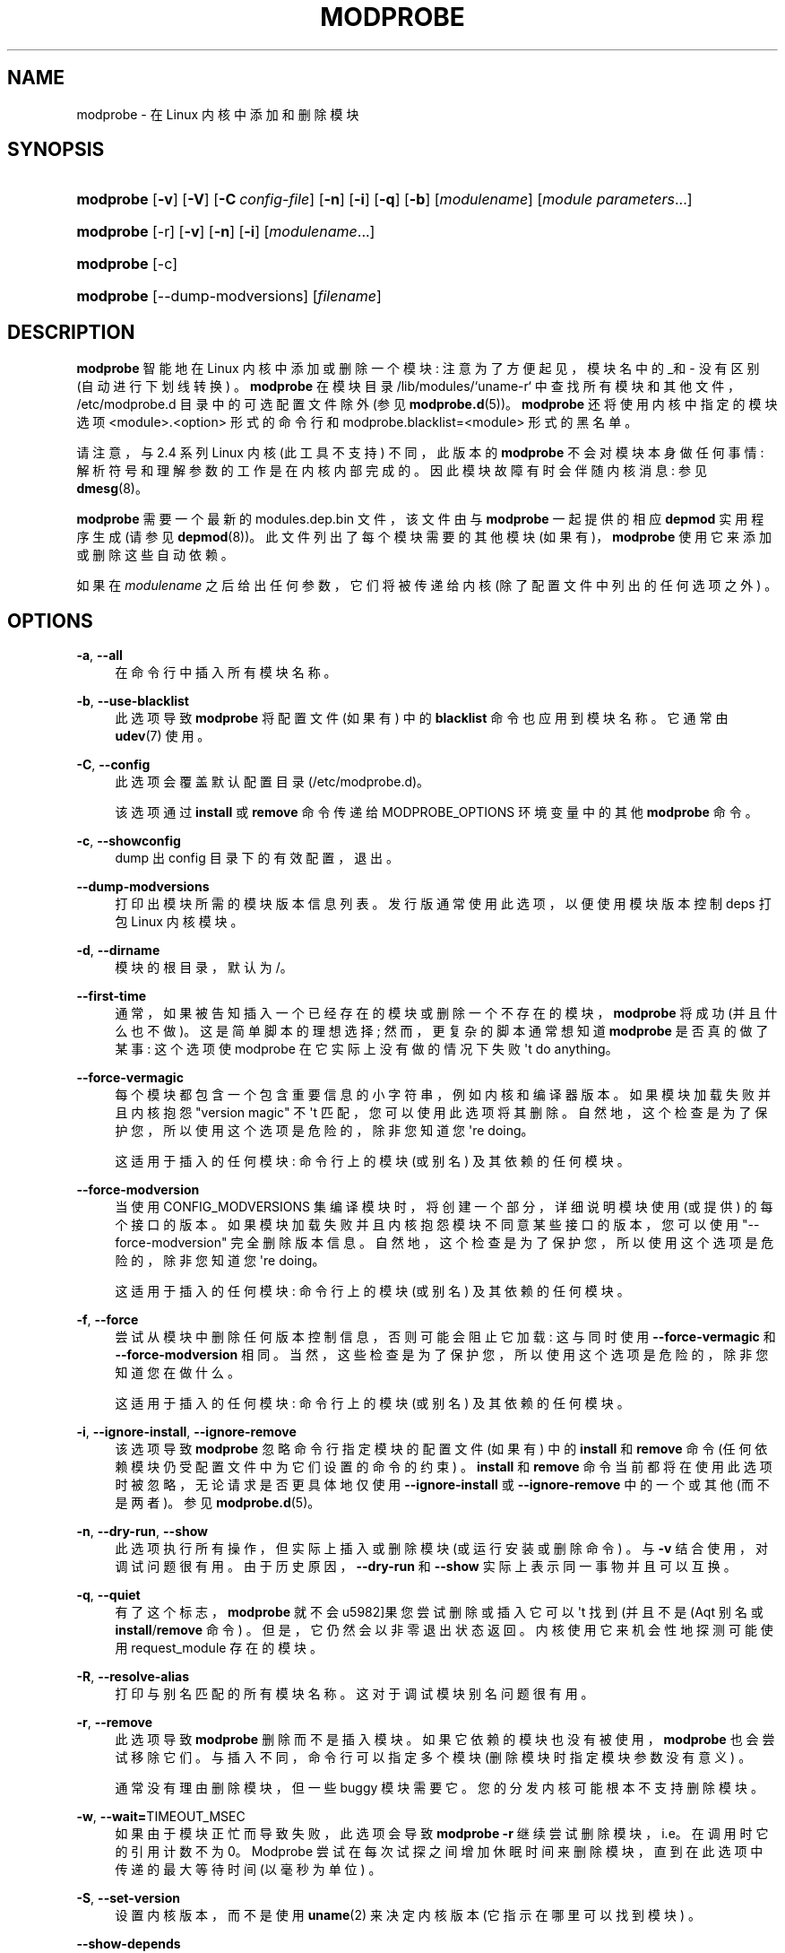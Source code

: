 .\" -*- coding: UTF-8 -*-
'\" t
.\"     Title: modprobe
.\"    Author: Jon Masters <jcm@jonmasters.org>
.\" Generator: DocBook XSL Stylesheets vsnapshot <http://docbook.sf.net/>
.\"      Date: 06/30/2022
.\"    Manual: modprobe
.\"    Source: kmod
.\"  Language: English
.\"
.\"*******************************************************************
.\"
.\" This file was generated with po4a. Translate the source file.
.\"
.\"*******************************************************************
.TH MODPROBE 8 06/30/2022 kmod modprobe
.ie  \n(.g .ds Aq \(aq
.el       .ds Aq '
.\" -----------------------------------------------------------------
.\" * Define some portability stuff
.\" -----------------------------------------------------------------
.\" ~~~~~~~~~~~~~~~~~~~~~~~~~~~~~~~~~~~~~~~~~~~~~~~~~~~~~~~~~~~~~~~~~
.\" http://bugs.debian.org/507673
.\" http://lists.gnu.org/archive/html/groff/2009-02/msg00013.html
.\" ~~~~~~~~~~~~~~~~~~~~~~~~~~~~~~~~~~~~~~~~~~~~~~~~~~~~~~~~~~~~~~~~~
.\" -----------------------------------------------------------------
.\" * set default formatting
.\" -----------------------------------------------------------------
.\" disable hyphenation
.nh
.\" disable justification (adjust text to left margin only)
.ad l
.\" -----------------------------------------------------------------
.\" * MAIN CONTENT STARTS HERE *
.\" -----------------------------------------------------------------
.SH NAME
modprobe \- 在 Linux 内核中添加和删除模块
.SH SYNOPSIS
.HP \w'\fBmodprobe\fR\ 'u
\fBmodprobe\fP [\fB\-v\fP] [\fB\-V\fP] [\fB\-C\ \fP\fIconfig\-file\fP] [\fB\-n\fP] [\fB\-i\fP] [\fB\-q\fP]
[\fB\-b\fP] [\fImodulename\fP] [\fImodule\ parameters\fP...]
.HP \w'\fBmodprobe\fR\ 'u
\fBmodprobe\fP [\-r] [\fB\-v\fP] [\fB\-n\fP] [\fB\-i\fP] [\fImodulename\fP...]
.HP \w'\fBmodprobe\fR\ 'u
\fBmodprobe\fP [\-c]
.HP \w'\fBmodprobe\fR\ 'u
\fBmodprobe\fP [\-\-dump\-modversions] [\fIfilename\fP]
.SH DESCRIPTION
.PP
\fBmodprobe\fP 智能地在 Linux 内核中添加或删除一个模块: 注意为了方便起见，模块名中的_和 \- 没有区别 (自动进行下划线转换)
\&。\fBmodprobe\fP 在模块目录 /lib/modules/`uname\-r` 中查找所有模块和其他文件，/etc/modprobe\&.d
目录中的可选配置文件除外 (参见 \fBmodprobe.d\fP(5))\&。\fBmodprobe\fP 还将使用内核中指定的模块选项
<module>\&.<option> 形式的命令行和
modprobe\&.blacklist=<module>\& 形式的黑名单。
.PP
请注意，与 2\&.4 系列 Linux 内核 (此工具不支持) 不同，此版本的 \fBmodprobe\fP 不会对模块本身做任何事情:
解析符号和理解参数的工作是在内核 \& 内部完成的。因此模块故障有时会伴随内核消息: 参见 \fBdmesg\fP(8)\&。
.PP
\fBmodprobe\fP 需要一个最新的 modules\&.dep\&.bin 文件，该文件由与 \fBmodprobe\fP 一起提供的相应
\fBdepmod\fP 实用程序生成 (请参见 \fBdepmod\fP(8))\&。此文件列出了每个模块需要的其他模块 (如果有)，\fBmodprobe\fP
使用它来添加或删除这些自动依赖 \&。
.PP
如果在 \fImodulename\fP 之后给出任何参数，它们将被传递给内核 (除了配置文件中列出的任何选项之外) \&。
.SH OPTIONS
.PP
\fB\-a\fP, \fB\-\-all\fP
.RS 4
在命令行中插入所有模块名称 \&。
.RE
.PP
\fB\-b\fP, \fB\-\-use\-blacklist\fP
.RS 4
此选项导致 \fBmodprobe\fP 将配置文件 (如果有) 中的 \fBblacklist\fP 命令也应用到模块名称 \&。它通常由
\fBudev\fP(7)\& 使用。
.RE
.PP
\fB\-C\fP, \fB\-\-config\fP
.RS 4
此选项会覆盖默认配置目录 (/etc/modprobe\&.d)\&。
.sp
该选项通过 \fBinstall\fP 或 \fBremove\fP 命令传递给 MODPROBE_OPTIONS 环境变量 \& 中的其他 \fBmodprobe\fP
命令。
.RE
.PP
\fB\-c\fP, \fB\-\-showconfig\fP
.RS 4
dump 出 config 目录下的有效配置，退出 \&。
.RE
.PP
\fB\-\-dump\-modversions\fP
.RS 4
打印出模块所需的模块版本信息列表。发行版通常使用此选项，以便使用模块版本控制 deps\& 打包 Linux 内核模块。
.RE
.PP
\fB\-d\fP, \fB\-\-dirname\fP
.RS 4
模块的根目录，默认为 /\&。
.RE
.PP
\fB\-\-first\-time\fP
.RS 4
通常，如果被告知插入一个已经存在的模块或删除一个不存在的模块，\fBmodprobe\fP 将成功 (并且什么也不做)。这是简单脚本的理想选择;
然而，更复杂的脚本通常想知道 \fBmodprobe\fP 是否真的做了某事: 这个选项使 modprobe 在它实际上没有做的情况下失败 \*(Aqt do
anything\&。
.RE
.PP
\fB\-\-force\-vermagic\fP
.RS 4
每个模块都包含一个包含重要信息的小字符串，例如内核和编译器版本 \&。如果模块加载失败并且内核抱怨 "version magic" 不 \*(Aqt
匹配，您可以使用此选项将其删除 \&。自然地，这个检查是为了保护您，所以使用这个选项是危险的，除非您知道您 \*(Aqre doing\&。
.sp
这适用于插入的任何模块: 命令行上的模块 (或别名) 及其依赖的任何模块 \&。
.RE
.PP
\fB\-\-force\-modversion\fP
.RS 4
当使用 CONFIG_MODVERSIONS 集编译模块时，将创建一个部分，详细说明模块使用 (或提供) 的每个接口的版本
\&。如果模块加载失败并且内核抱怨模块不同意某些接口的版本，您可以使用 "\-\-force\-modversion" 完全删除版本信息
\&。自然地，这个检查是为了保护您，所以使用这个选项是危险的，除非您知道您 \*(Aqre doing\&。
.sp
这适用于插入的任何模块: 命令行上的模块 (或别名) 及其依赖的任何模块 \&。
.RE
.PP
\fB\-f\fP, \fB\-\-force\fP
.RS 4
尝试从模块中删除任何版本控制信息，否则可能会阻止它加载: 这与同时使用 \fB\-\-force\-vermagic\fP 和
\fB\-\-force\-modversion\fP\& 相同。当然，这些检查是为了保护您，所以使用这个选项是危险的，除非您知道您在做什么 \&。
.sp
这适用于插入的任何模块: 命令行上的模块 (或别名) 及其依赖的任何模块 \&。
.RE
.PP
\fB\-i\fP, \fB\-\-ignore\-install\fP, \fB\-\-ignore\-remove\fP
.RS 4
该选项导致 \fBmodprobe\fP 忽略命令行指定模块的配置文件 (如果有) 中的 \fBinstall\fP 和 \fBremove\fP 命令
(任何依赖模块仍受配置文件中为它们设置的命令的约束) \&。\fBinstall\fP 和 \fBremove\fP
命令当前都将在使用此选项时被忽略，无论请求是否更具体地仅使用 \fB\-\-ignore\-install\fP 或 \fB\-\-ignore\-remove\fP\&
中的一个或其他 (而不是两者)。参见 \fBmodprobe.d\fP(5)\&。
.RE
.PP
\fB\-n\fP, \fB\-\-dry\-run\fP, \fB\-\-show\fP
.RS 4
此选项执行所有操作，但实际上插入或删除模块 (或运行安装或删除命令) \&。与 \fB\-v\fP 结合使用，对调试问题很有用
\&。由于历史原因，\fB\-\-dry\-run\fP 和 \fB\-\-show\fP 实际上表示同一事物并且可以互换 \&。
.RE
.PP
\fB\-q\fP, \fB\-\-quiet\fP
.RS 4
有了这个标志，\fBmodprobe\fP 就不会 \*(如果您尝试删除或插入它可以 \*(Aqt 找到 (并且不是 \* (Aqt 别名或
\fBinstall\fP/\fBremove\fP 命令) \&。但是，它仍然会以非零退出状态 \& 返回。内核使用它来机会性地探测可能使用
request_module\& 存在的模块。
.RE
.PP
\fB\-R\fP, \fB\-\-resolve\-alias\fP
.RS 4
打印与别名匹配的所有模块名称 \&。这对于调试模块别名问题很有用 \&。
.RE
.PP
\fB\-r\fP, \fB\-\-remove\fP
.RS 4
此选项导致 \fBmodprobe\fP 删除而不是插入模块 \&。如果它依赖的模块也没有被使用，\fBmodprobe\fP 也会尝试移除它们
\&。与插入不同，命令行可以指定多个模块 (删除模块时指定模块参数没有意义) \&。
.sp
通常没有理由删除模块，但一些 buggy 模块需要它 \&。您的分发内核可能根本不支持删除模块 \&。
.RE
.PP
\fB\-w\fP, \fB\-\-wait=\fPTIMEOUT_MSEC
.RS 4
如果由于模块正忙而导致失败，此选项会导致 \fBmodprobe \-r\fP 继续尝试删除模块，i\&.e\&。在调用时它的引用计数不为
0\&。Modprobe 尝试在每次试探之间增加休眠时间来删除模块，直到在此选项中传递的最大等待时间 (以毫秒为单位) \&。
.RE
.PP
\fB\-S\fP, \fB\-\-set\-version\fP
.RS 4
设置内核版本，而不是使用 \fBuname\fP(2) 来决定内核版本 (它指示在哪里可以找到模块) \&。
.RE
.PP
\fB\-\-show\-depends\fP
.RS 4
列出模块 (或别名) 的依赖项，包括模块本身 \&。这会生成一组 (可能为空) 模块文件名，每行一个，每个文件名都以 "insmod"
开头，并且通常由发行版用来确定在生成 initrd/initramfs 图像时要包含哪些模块 \&。 适用的 \fBInstall\fP 命令以
`install`\& 为前缀显示。它不运行任何安装命令 \&。请注意，\fBmodinfo\fP(8)
可用于从模块本身提取模块的依赖项，但不知道别名或安装命令 \&。
.RE
.PP
\fB\-s\fP, \fB\-\-syslog\fP
.RS 4
此选项会导致任何错误消息通过系统日志机制 (作为具有级别 LOG_NOTICE 的 LOG_DAEMON) 而不是标准错误
\&。当标准错误不可用时，这也会自动启用 \&。
.sp
该选项通过 \fBinstall\fP 或 \fBremove\fP 命令传递给 MODPROBE_OPTIONS 环境变量 \& 中的其他 \fBmodprobe\fP
命令。
.RE
.PP
\fB\-V\fP, \fB\-\-version\fP
.RS 4
显示程序版本并退出 \&。
.RE
.PP
\fB\-v\fP, \fB\-\-verbose\fP
.RS 4
打印有关程序正在做什么的消息 \&。通常 \fBmodprobe\fP 只在出现问题时才打印消息 \&。
.sp
该选项通过 \fBinstall\fP 或 \fBremove\fP 命令传递给 MODPROBE_OPTIONS 环境变量 \& 中的其他 \fBmodprobe\fP
命令。
.RE
.SH ENVIRONMENT
.PP
MODPROBE_OPTIONS 环境变量也可用于将参数传递给 \fBmodprobe\fP\&。
.SH COPYRIGHT
.PP
本手册页最初版权所有 2002，Rusty Russell，IBM Corporation\&。由 Jon Masters 和其他人维护 \&。
.SH "SEE ALSO"
.PP
\fBmodprobe.d\fP(5), \fBinsmod\fP(8), \fBrmmod\fP(8), \fBlsmod\fP(8), \fBmodinfo\fP(8)
\fBdepmod\fP(8)
.SH AUTHORS
.PP
\fBJon Masters\fP <\&jcm@jonmasters\&.org\&>
.RS 4
Developer
.RE
.PP
\fBRobby Workman\fP <\&rworkman@slackware\&.com\&>
.RS 4
Developer
.RE
.PP
\fBLucas De Marchi\fP <\&lucas\&.de\&.marchi@gmail\&.com\&>
.RS 4
Developer
.RE
.PP
.SH [手册页中文版]
.PP
本翻译为免费文档；阅读
.UR https://www.gnu.org/licenses/gpl-3.0.html
GNU 通用公共许可证第 3 版
.UE
或稍后的版权条款。因使用该翻译而造成的任何问题和损失完全由您承担。
.PP
该中文翻译由 wtklbm
.B <wtklbm@gmail.com>
根据个人学习需要制作。
.PP
项目地址:
.UR \fBhttps://github.com/wtklbm/manpages-chinese\fR
.ME 。
